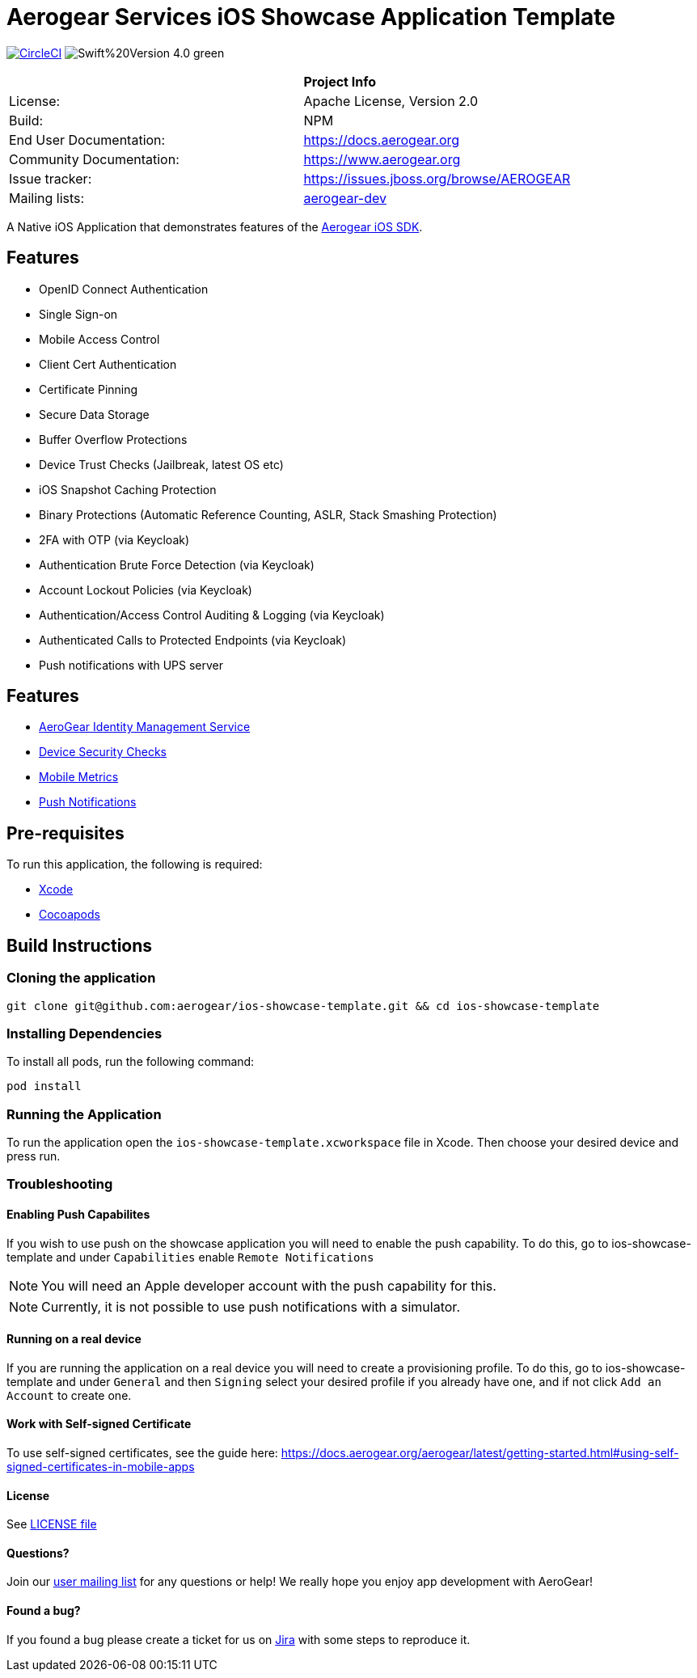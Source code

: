 = Aerogear Services iOS Showcase Application Template

image:https://circleci.com/gh/aerogear/ios-showcase-template.svg?style=svg["CircleCI", link="https://circleci.com/gh/aerogear/ios-showcase-template"]
image:https://img.shields.io/badge/Swift%20Version-4.0-green.svg[]


[width="85%"]
|===========================================================================================================
|                 | *Project Info*                                                                            
| License:        | Apache License, Version 2.0                                                             
| Build:          | NPM                                                                                     
| End User Documentation:  | link:https://docs.aerogear.org[]                                                 
| Community Documentation: | link:https://www.aerogear.org[]                                                      
| Issue tracker:  | link:https://issues.jboss.org/browse/AEROGEAR[] 
| Mailing lists:  | link:https://groups.google.com/forum/#!forum/aerogear[aerogear-dev] 
|===========================================================================================================

A Native iOS Application that demonstrates features of the link:https://github.com/aerogear/aerogear-ios-sdk[Aerogear iOS SDK].

== Features
- OpenID Connect Authentication
- Single Sign-on
- Mobile Access Control
- Client Cert Authentication
- Certificate Pinning
- Secure Data Storage
- Buffer Overflow Protections
- Device Trust Checks (Jailbreak, latest OS etc)
- iOS Snapshot Caching Protection
- Binary Protections (Automatic Reference Counting, ASLR, Stack Smashing Protection)
- 2FA with OTP (via Keycloak)
- Authentication Brute Force Detection (via Keycloak)
- Account Lockout Policies (via Keycloak)
- Authentication/Access Control Auditing & Logging (via Keycloak)
- Authenticated Calls to Protected Endpoints (via Keycloak)
- Push notifications with UPS server

== Features
* link:https://docs.aerogear.org/aerogear/latest/identity-management.html[AeroGear Identity Management Service]
* link:https://docs.aerogear.org/aerogear/latest/device-security.html[Device Security Checks]
* link:https://docs.aerogear.org/aerogear/latest/mobile-metrics.html[Mobile Metrics]
* link:https://docs.aerogear.org/aerogear/latest/push-notifications.html[Push Notifications]

== Pre-requisites
To run this application, the following is required:

* link:https://developer.apple.com/xcode/[Xcode]
* link:https://guides.cocoapods.org/using/getting-started.html[Cocoapods]

== Build Instructions

=== Cloning the application

```
git clone git@github.com:aerogear/ios-showcase-template.git && cd ios-showcase-template
```

=== Installing Dependencies
To install all pods, run the following command:

```
pod install
```

=== Running the Application
To run the application open the `ios-showcase-template.xcworkspace` file in Xcode. Then choose your desired device and press run.


=== Troubleshooting

==== Enabling Push Capabilites

If you wish to use push on the showcase application you will need to enable the push capability. 
To do this, go to ios-showcase-template and under `Capabilities` enable `Remote Notifications`

NOTE: You will need an Apple developer account with the push capability for this.

NOTE: Currently, it is not possible to use push notifications with a simulator.

==== Running on a real device
If you are running the application on a real device you will need to create a provisioning 
profile. To do this, go to ios-showcase-template and under `General` and then `Signing` select your desired 
profile if you already have one, and if not click `Add an Account` to create one.

==== Work with Self-signed Certificate

To use self-signed certificates, see the guide here: link:https://docs.aerogear.org/aerogear/latest/getting-started.html#using-self-signed-certificates-in-mobile-apps[]

==== License

See link:https://github.com/aerogear/cordova-showcase-template/blob/master/LICENSE[LICENSE file]

==== Questions?

Join our link:https://groups.google.com/forum/#!forum/aerogear[user mailing list] for any questions or help! We really hope you enjoy app development with AeroGear!

==== Found a bug?

If you found a bug please create a ticket for us on link:https://issues.jboss.org/browse/AEROGEAR[Jira] with some steps to reproduce it.

